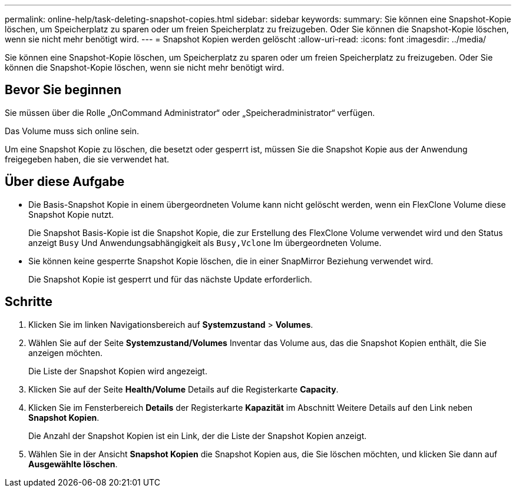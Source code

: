 ---
permalink: online-help/task-deleting-snapshot-copies.html 
sidebar: sidebar 
keywords:  
summary: Sie können eine Snapshot-Kopie löschen, um Speicherplatz zu sparen oder um freien Speicherplatz zu freizugeben. Oder Sie können die Snapshot-Kopie löschen, wenn sie nicht mehr benötigt wird. 
---
= Snapshot Kopien werden gelöscht
:allow-uri-read: 
:icons: font
:imagesdir: ../media/


[role="lead"]
Sie können eine Snapshot-Kopie löschen, um Speicherplatz zu sparen oder um freien Speicherplatz zu freizugeben. Oder Sie können die Snapshot-Kopie löschen, wenn sie nicht mehr benötigt wird.



== Bevor Sie beginnen

Sie müssen über die Rolle „OnCommand Administrator“ oder „Speicheradministrator“ verfügen.

Das Volume muss sich online sein.

Um eine Snapshot Kopie zu löschen, die besetzt oder gesperrt ist, müssen Sie die Snapshot Kopie aus der Anwendung freigegeben haben, die sie verwendet hat.



== Über diese Aufgabe

* Die Basis-Snapshot Kopie in einem übergeordneten Volume kann nicht gelöscht werden, wenn ein FlexClone Volume diese Snapshot Kopie nutzt.
+
Die Snapshot Basis-Kopie ist die Snapshot Kopie, die zur Erstellung des FlexClone Volume verwendet wird und den Status anzeigt `Busy` Und Anwendungsabhängigkeit als `Busy,Vclone` Im übergeordneten Volume.

* Sie können keine gesperrte Snapshot Kopie löschen, die in einer SnapMirror Beziehung verwendet wird.
+
Die Snapshot Kopie ist gesperrt und für das nächste Update erforderlich.





== Schritte

. Klicken Sie im linken Navigationsbereich auf *Systemzustand* > *Volumes*.
. Wählen Sie auf der Seite *Systemzustand/Volumes* Inventar das Volume aus, das die Snapshot Kopien enthält, die Sie anzeigen möchten.
+
Die Liste der Snapshot Kopien wird angezeigt.

. Klicken Sie auf der Seite *Health/Volume* Details auf die Registerkarte *Capacity*.
. Klicken Sie im Fensterbereich *Details* der Registerkarte *Kapazität* im Abschnitt Weitere Details auf den Link neben *Snapshot Kopien*.
+
Die Anzahl der Snapshot Kopien ist ein Link, der die Liste der Snapshot Kopien anzeigt.

. Wählen Sie in der Ansicht *Snapshot Kopien* die Snapshot Kopien aus, die Sie löschen möchten, und klicken Sie dann auf *Ausgewählte löschen*.

